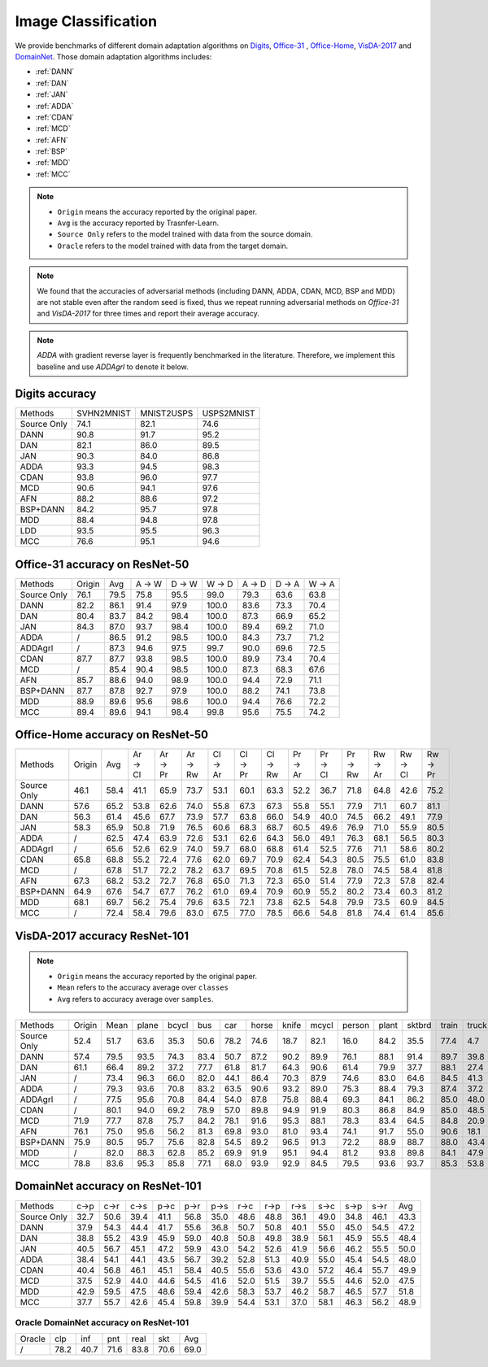 ===============================
Image Classification
===============================

We provide benchmarks of different domain adaptation algorithms on `Digits`_, `Office-31`_ , `Office-Home`_, `VisDA-2017`_  and  `DomainNet`_.
Those domain adaptation algorithms includes:

-  :ref:`DANN`
-  :ref:`DAN`
-  :ref:`JAN`
-  :ref:`ADDA`
-  :ref:`CDAN`
-  :ref:`MCD`
-  :ref:`AFN`
-  :ref:`BSP`
-  :ref:`MDD`
-  :ref:`MCC`

.. note::

    - ``Origin`` means the accuracy reported by the original paper.
    - ``Avg`` is the accuracy reported by Trasnfer-Learn.
    - ``Source Only`` refers to the model trained with data from the source domain.
    - ``Oracle`` refers to the model trained with data from the target domain.

.. note::

    We found that the accuracies of adversarial methods (including DANN, ADDA, CDAN, MCD, BSP and MDD) are not stable
    even after the random seed is fixed, thus we repeat running adversarial methods on *Office-31* and *VisDA-2017*
    for three times and report their average accuracy.

.. note::
    `ADDA` with gradient reverse layer is frequently benchmarked in the literature. Therefore, we implement this
    baseline and use `ADDAgrl` to denote it below.


.. _Digits:

--------------------------------
Digits accuracy
--------------------------------

=========== =========== =========== ===========
Methods     SVHN2MNIST  MNIST2USPS  USPS2MNIST
Source Only     74.1        82.1        74.6
DANN            90.8        91.7        95.2
DAN             82.1        86.0        89.5
JAN             90.3        84.0        86.8
ADDA            93.3        94.5        98.3
CDAN            93.8        96.0        97.7
MCD             90.6        94.1        97.6
AFN             88.2        88.6        97.2
BSP+DANN        84.2        95.7        97.8
MDD             88.4        94.8        97.8
LDD             93.5        95.5        96.3
MCC             76.6        95.1        94.6
=========== =========== =========== ===========


.. _Office-31:

--------------------------------
Office-31 accuracy on ResNet-50
--------------------------------

===========     ======  ======  ======  ======  ======  ======  ======  ======
Methods         Origin  Avg     A → W   D → W   W → D   A → D   D → A   W → A
Source Only     76.1    79.5    75.8    95.5    99.0    79.3    63.6    63.8
DANN            82.2    86.1    91.4    97.9    100.0   83.6    73.3    70.4
DAN             80.4    83.7    84.2    98.4    100.0   87.3    66.9    65.2
JAN             84.3    87.0    93.7    98.4    100.0   89.4    69.2    71.0
ADDA            /       86.5    91.2    98.5    100.0   84.3    73.7    71.2
ADDAgrl         /       87.3    94.6    97.5    99.7    90.0    69.6    72.5
CDAN            87.7    87.7    93.8    98.5    100.0   89.9    73.4    70.4
MCD             /       85.4    90.4    98.5    100.0   87.3    68.3    67.6
AFN             85.7    88.6    94.0    98.9    100.0   94.4    72.9    71.1
BSP+DANN        87.7    87.8    92.7    97.9    100.0   88.2    74.1    73.8
MDD             88.9    89.6    95.6    98.6    100.0   94.4    76.6    72.2
MCC             89.4    89.6    94.1    98.4    99.8    95.6    75.5    74.2
===========     ======  ======  ======  ======  ======  ======  ======  ======


.. _Office-Home:

-----------------------------------
Office-Home accuracy on ResNet-50
-----------------------------------

=========== ======= ======= ======= ======= ======= ======= ======= ======= ======= ======= ======= ======= ======= =======
Methods     Origin  Avg     Ar → Cl Ar → Pr Ar → Rw Cl → Ar Cl → Pr Cl → Rw Pr → Ar Pr → Cl Pr → Rw Rw → Ar Rw → Cl Rw → Pr
Source Only 46.1    58.4    41.1    65.9    73.7    53.1    60.1    63.3    52.2    36.7    71.8    64.8    42.6    75.2
DANN        57.6    65.2    53.8    62.6    74.0    55.8    67.3    67.3    55.8    55.1    77.9    71.1    60.7    81.1
DAN         56.3    61.4    45.6    67.7    73.9    57.7    63.8    66.0    54.9    40.0    74.5    66.2    49.1    77.9
JAN         58.3    65.9    50.8    71.9    76.5    60.6    68.3    68.7    60.5    49.6    76.9    71.0    55.9    80.5
ADDA        /       62.5    47.4    63.9    72.6    53.1    62.6    64.3    56.0    49.1    76.3    68.1    56.5    80.3
ADDAgrl     /       65.6    52.6    62.9    74.0    59.7    68.0    68.8    61.4    52.5    77.6    71.1    58.6    80.2
CDAN        65.8    68.8    55.2    72.4    77.6    62.0    69.7    70.9    62.4    54.3    80.5    75.5    61.0    83.8
MCD         /       67.8    51.7    72.2    78.2    63.7    69.5    70.8    61.5    52.8    78.0    74.5    58.4    81.8
AFN         67.3    68.2    53.2    72.7    76.8    65.0    71.3    72.3    65.0    51.4    77.9    72.3    57.8    82.4
BSP+DANN    64.9    67.6    54.7    67.7    76.2    61.0    69.4    70.9    60.9    55.2    80.2    73.4    60.3    81.2
MDD         68.1    69.7    56.2    75.4    79.6    63.5    72.1    73.8    62.5    54.8    79.9    73.5    60.9    84.5
MCC         /       72.4    58.4    79.6    83.0    67.5    77.0    78.5    66.6    54.8    81.8    74.4    61.4    85.6
=========== ======= ======= ======= ======= ======= ======= ======= ======= ======= ======= ======= ======= ======= =======


.. _VisDA-2017:

-----------------------------------
VisDA-2017 accuracy ResNet-101
-----------------------------------

.. note::
    - ``Origin`` means the accuracy reported by the original paper.
    - ``Mean`` refers to the accuracy average over ``classes``
    - ``Avg`` refers to accuracy average over ``samples``.

=========== ==========  ======= ======= ======= ======= ======= ======= ======= ======= ======= ======= ======= ======= ======= =======
Methods     Origin      Mean    plane   bcycl   bus     car     horse   knife   mcycl   person  plant   sktbrd  train   truck   Avg
Source Only 52.4        51.7    63.6    35.3    50.6    78.2    74.6    18.7    82.1    16.0    84.2    35.5    77.4    4.7     56.9
DANN        57.4        79.5    93.5    74.3    83.4    50.7    87.2    90.2    89.9    76.1    88.1    91.4    89.7    39.8    74.9
DAN         61.1        66.4    89.2    37.2    77.7    61.8    81.7    64.3    90.6    61.4    79.9    37.7    88.1    27.4    67.2
JAN         /           73.4    96.3    66.0    82.0    44.1    86.4    70.3    87.9    74.6    83.0    64.6    84.5    41.3    70.3
ADDA        /           79.3    93.6    70.8    83.2    63.5    90.6    93.2    89.0    75.3    88.4    79.3    87.4    37.2    76.4
ADDAgrl     /           77.5    95.6    70.8    84.4    54.0    87.8    75.8    88.4    69.3    84.1    86.2    85.0    48.0    74.3
CDAN        /           80.1    94.0    69.2    78.9    57.0    89.8    94.9    91.9    80.3    86.8    84.9    85.0    48.5    76.5
MCD         71.9        77.7    87.8    75.7    84.2    78.1    91.6    95.3    88.1    78.3    83.4    64.5    84.8    20.9    76.7
AFN         76.1        75.0    95.6    56.2    81.3    69.8    93.0    81.0    93.4    74.1    91.7    55.0    90.6    18.1    74.4
BSP+DANN    75.9        80.5    95.7    75.6    82.8    54.5    89.2    96.5    91.3    72.2    88.9    88.7    88.0    43.4    76.2
MDD         /           82.0    88.3    62.8    85.2    69.9    91.9    95.1    94.4    81.2    93.8    89.8    84.1    47.9    79.8
MCC         78.8        83.6    95.3    85.8    77.1    68.0    93.9    92.9    84.5    79.5    93.6    93.7    85.3    53.8    80.4
=========== ==========  ======= ======= ======= ======= ======= ======= ======= ======= ======= ======= ======= ======= ======= =======

.. _DomainNet:

-----------------------------------
DomainNet accuracy on ResNet-101
-----------------------------------

=========== ======  ======  ======  ======  ======  ======  ======  ======  ======  ======  ======  ======  ======
Methods     c->p    c->r    c->s    p->c    p->r    p->s    r->c    r->p    r->s    s->c    s->p    s->r    Avg
Source Only 32.7    50.6    39.4    41.1    56.8    35.0    48.6    48.8    36.1    49.0    34.8    46.1    43.3
DANN        37.9    54.3    44.4    41.7    55.6    36.8    50.7    50.8    40.1    55.0    45.0    54.5    47.2
DAN         38.8    55.2    43.9    45.9    59.0    40.8    50.8    49.8    38.9    56.1    45.9    55.5    48.4
JAN         40.5    56.7    45.1    47.2    59.9    43.0    54.2    52.6    41.9    56.6    46.2    55.5    50.0
ADDA        38.4    54.1    44.1    43.5    56.7    39.2    52.8    51.3    40.9    55.0    45.4    54.5    48.0
CDAN        40.4    56.8    46.1    45.1    58.4    40.5    55.6    53.6    43.0    57.2    46.4    55.7    49.9
MCD         37.5    52.9    44.0    44.6    54.5    41.6    52.0    51.5    39.7    55.5    44.6    52.0    47.5
MDD         42.9    59.5    47.5    48.6    59.4    42.6    58.3    53.7    46.2    58.7    46.5    57.7    51.8
MCC         37.7    55.7    42.6    45.4    59.8    39.9    54.4    53.1    37.0    58.1    46.3    56.2    48.9
=========== ======  ======  ======  ======  ======  ======  ======  ======  ======  ======  ======  ======  ======

Oracle DomainNet accuracy on ResNet-101
--------------------------------------------

=========== ======  ======  ======  ======  ======  ======
Oracle      clp	    inf	    pnt	    real    skt     Avg
/           78.2    40.7    71.6    83.8    70.6    69.0
=========== ======  ======  ======  ======  ======  ======
